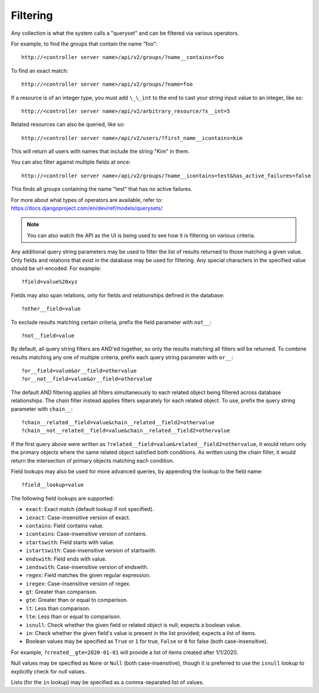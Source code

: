 ******************
Filtering
******************

.. index::
   single: filtering
   single: queryset

Any collection is what the system calls a "queryset" and can be filtered via various operators.

For example, to find the groups that contain the name "foo":

::

    http://<controller server name>/api/v2/groups/?name__contains=foo

To find an exact match:

::

    http://<controller server name>/api/v2/groups/?name=foo

If a resource is of an integer type, you must add ``\_\_int`` to the end to cast your string input value to an integer, like so:

::

    http://<controller server name>/api/v2/arbitrary_resource/?x__int=5

Related resources can also be queried, like so:

::

    http://<controller server name>/api/v2/users/?first_name__icontains=kim

This will return all users with names that include the string "Kim" in them.

You can also filter against multiple fields at once:

::

    http://<controller server name>/api/v2/groups/?name__icontains=test&has_active_failures=false

This finds all groups containing the name "test" that has no active failures.

For more about what types of operators are available, refer to: https://docs.djangoproject.com/en/dev/ref/models/querysets/


.. note::

    You can also watch the API as the UI is being used to see how it is filtering on various criteria.




Any additional query string parameters may be used to filter the list of results returned to those matching a given value. Only fields and relations that exist in the database may be used for filtering. Any special characters in the specified value should be url-encoded. For example:

::

    ?field=value%20xyz

Fields may also span relations, only for fields and relationships defined in the database:

::

    ?other__field=value

To exclude results matching certain criteria, prefix the field parameter with ``not__``:

::

    ?not__field=value

By default, all query string filters are AND'ed together, so only the results matching all filters will be returned. To combine results matching any one of multiple criteria, prefix each query string parameter with ``or__``:

::

    ?or__field=value&or__field=othervalue
    ?or__not__field=value&or__field=othervalue

The default AND filtering applies all filters simultaneously to each related object being filtered across database relationships. The chain filter instead applies filters separately for each related object. To use, prefix the query string parameter with ``chain__``:

::

    ?chain__related__field=value&chain__related__field2=othervalue
    ?chain__not__related__field=value&chain__related__field2=othervalue

If the first query above were written as ``?related__field=value&related__field2=othervalue``, it would return only the primary objects where the same related object satisfied both conditions. As written using the chain filter, it would return the intersection of primary objects matching each condition.

Field lookups may also be used for more advanced queries, by appending the lookup to the field name:

::

    ?field__lookup=value

The following field lookups are supported:

- ``exact``: Exact match (default lookup if not specified).
- ``iexact``: Case-insensitive version of exact.
- ``contains``: Field contains value.
- ``icontains``: Case-insensitive version of contains.
- ``startswith``: Field starts with value.
- ``istartswith``: Case-insensitive version of startswith.
- ``endswith``: Field ends with value.
- ``iendswith``: Case-insensitive version of endswith.
- ``regex``: Field matches the given regular expression.
- ``iregex``: Case-insensitive version of regex.
- ``gt``: Greater than comparison.
- ``gte``: Greater than or equal to comparison.
- ``lt``: Less than comparison.
- ``lte``: Less than or equal to comparison.
- ``isnull``: Check whether the given field or related object is null; expects a boolean value.
- ``in``: Check whether the given field's value is present in the list provided; expects a list of items.
- Boolean values may be specified as ``True`` or ``1`` for true, ``False`` or ``0`` for false (both case-insensitive).

For example, ``?created__gte=2020-01-01`` will provide a list of items created after 1/1/2020.

Null values may be specified as ``None`` or ``Null`` (both case-insensitive), though it is preferred to use the ``isnull`` lookup to explicitly check for null values.

Lists (for the ``in`` lookup) may be specified as a comma-separated list of values.
